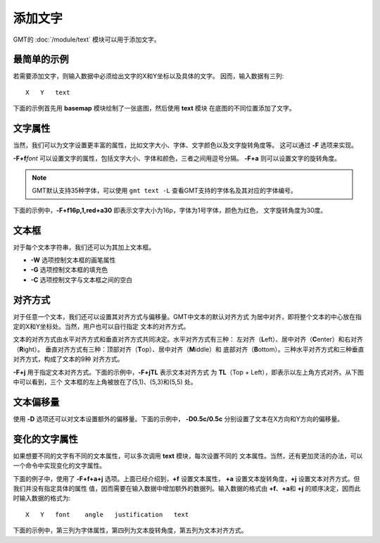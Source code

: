 添加文字
========

GMT的 :doc:`/module/text` 模块可以用于添加文字。

最简单的示例
------------

若需要添加文字，则输入数据中必须给出文字的X和Y坐标以及具体的文字。
因而，输入数据有三列::

    X   Y   text

下面的示例首先用 **basemap** 模块绘制了一张底图，然后使用 **text** 模块
在底图的不同位置添加了文字。

.. gmtplot::
    :width: 60%

    gmt begin map png,pdf
    gmt basemap -R0/10/0/6 -JX10c/6c -Bafg1 -BWSen
    gmt text << EOF
    5 1 GMT TEXT1
    5 3 GMT TEXT2
    5 5 GMT TEXT3
    EOF
    gmt end

文字属性
--------

当然，我们可以为文字设置更丰富的属性，比如文字大小、字体、文字颜色以及文字旋转角度等。
这可以通过 **-F** 选项来实现。

**-F+f**\ *font* 可以设置文字的属性，包括文字大小、字体和颜色，三者之间用逗号分隔。
**-F+a** 则可以设置文字的旋转角度。

.. note::

    GMT默认支持35种字体，可以使用 ``gmt text -L`` 查看GMT支持的字体名及其对应的字体编号。

下面的示例中，\ **-F+f16p,1,red+a30** 即表示文字大小为16p，字体为1号字体，颜色为红色，
文字旋转角度为30度。

.. gmtplot::
    :width: 60%

    gmt begin map png,pdf
    gmt basemap -R0/10/0/6 -JX10c/6c -Bafg1 -BWSen
    gmt text -F+f16p,1,red+a30 << EOF
    5 1 GMT TEXT1
    5 3 GMT TEXT2
    5 5 GMT TEXT3
    EOF
    gmt end

文本框
------

对于每个文本字符串，我们还可以为其加上文本框。

- **-W** 选项控制文本框的画笔属性
- **-G** 选项控制文本框的填充色
- **-C** 选项控制文字与文本框之间的空白

.. gmtplot::
    :width: 60%

    gmt begin map png,pdf
    gmt basemap -R0/10/0/6 -JX10c/6c -Bafg1 -BWSen
    gmt text -F+f16p,1,red+a30 -W1p -Glightblue -C25%/25% << EOF
    5 1 GMT TEXT1
    5 3 GMT TEXT2
    5 5 GMT TEXT3
    EOF
    gmt end

对齐方式
--------

对于任意一个文本，我们还可以设置其对齐方式与偏移量。GMT中文本的默认对齐方式
为居中对齐，即将整个文本的中心放在指定的X和Y坐标处。当然，用户也可以自行指定
文本的对齐方式。

文本的对齐方式由水平对齐方式和垂直对齐方式共同决定。水平对齐方式有三种：
左对齐（\ **L**\ eft）、居中对齐（\ **C**\ enter）和右对齐（\ **R**\ ight）。
垂直对齐方式有三种：顶部对齐（\ **T**\ op）、居中对齐（\ **M**\ iddle）和
底部对齐（\ **B**\ ottom）。三种水平对齐方式和三种垂直对齐方式，构成了文本的9种
对齐方式。

**-F+j** 用于指定文本对齐方式。下面的示例中，\ **-F+jTL** 表示文本对齐方式
为 **TL**\ （Top + Left），即表示以左上角方式对齐。从下图中可以看到，三个
文本框的左上角被放在了(5,1)、(5,3)和(5,5) 处。

.. gmtplot::
    :width: 60%

    gmt begin map png,pdf
    gmt basemap -R0/10/0/6 -JX10c/6c -Bafg1 -BWSen
    gmt text -F+f16p,1,red+jTL -W1p << EOF
    5 1 GMT TEXT1
    5 3 GMT TEXT2
    5 5 GMT TEXT3
    EOF
    gmt end

文本偏移量
----------

使用 **-D** 选项还可以对文本设置额外的偏移量。下面的示例中，
**-D0.5c/0.5c** 分别设置了文本在X方向和Y方向的偏移量。

.. gmtplot::
    :width: 60%

    gmt begin map png,pdf
    gmt basemap -R0/10/0/6 -JX10c/6c -Bafg1 -BWSen
    gmt text -F+f16p,1,red+jTL -D0.5c/0.5c -W1p << EOF
    5 1 GMT TEXT1
    5 3 GMT TEXT2
    5 5 GMT TEXT3
    EOF
    gmt end

变化的文字属性
--------------

如果想要不同的文字有不同的文本属性，可以多次调用 **text** 模块，每次设置不同的
文本属性。当然，还有更加灵活的办法，可以一个命令中实现变化的文字属性。

下面的例子中，使用了 **-F+f+a+j** 选项。上面已经介绍到，\ **+f** 设置文本属性，
**+a** 设置文本旋转角度，\ **+j** 设置文本对齐方式。但我们并没有指定具体的属性
值，因而需要在输入数据中增加额外的数据列。输入数据的格式由 **+f**\ 、\ **+a**\ 和
**+j** 的顺序决定，因而此时输入数据的格式为::

    X   Y   font    angle   justification   text

下面的示例中，第三列为字体属性，第四列为文本旋转角度，第五列为文本对齐方式。

.. gmtplot::
    :width: 60%

    gmt begin map png,pdf
    gmt basemap -R0/10/0/6 -JX10c/6c -Bafg1 -BWSen
    gmt text -F+f+a+j -W1p -Glightblue << EOF
    5 1 12p,0,red       0   TL GMT TEXT1
    5 3 15p,1,blue      30  MC GMT TEXT2
    5 5 18p,2,yellow    180 TL GMT TEXT3
    EOF
    gmt end
